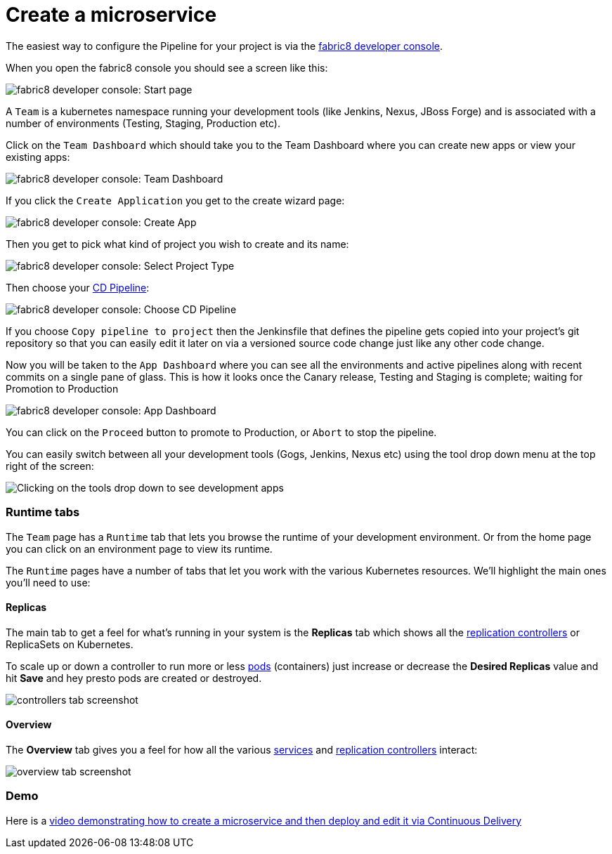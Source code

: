 [[create-microservice]]

= Create a microservice

The easiest way to configure the Pipeline for your project is via the link:../console.html[fabric8 developer console].

When you open the fabric8 console you should see a screen like this:

image:console-home.png[fabric8 developer console: Start page]

A `Team` is a kubernetes namespace running your development tools (like Jenkins, Nexus, JBoss Forge) and is associated with a number of environments (Testing, Staging, Production etc).

Click on the `Team Dashboard` which should take you to the Team Dashboard where you can create new apps or view your existing apps:

image:console-dashboard.png[fabric8 developer console: Team Dashboard]

If you click the `Create Application` you get to the create wizard page:

image:create-project.png[fabric8 developer console: Create App]

Then you get to pick what kind of project you wish to create and its name:

image:create-app.png[fabric8 developer console: Select Project Type]

Then choose your link:cdelivery.html[CD Pipeline]:

image:console-pick-pipeline.png[fabric8 developer console: Choose CD Pipeline]

If you choose `Copy pipeline to project` then the Jenkinsfile that defines the pipeline gets copied into your project's git repository so that you can easily edit it later on via a versioned source code change just like any other code change.

Now you will be taken to the `App Dashboard` where you can see all the environments and active pipelines along with recent commits on a single pane of glass. This is how it looks once the Canary release, Testing and Staging is complete; waiting for Promotion to Production

image:console-app-dashboard.png[fabric8 developer console: App Dashboard]

You can click on the `Proceed` button to promote to Production, or `Abort` to stop the pipeline.

You can easily switch between all your development tools (Gogs, Jenkins, Nexus etc) using the tool drop down menu at the top right of the screen:

image:console-tools.png[Clicking on the tools drop down to see development apps]

=== Runtime tabs

The `Team` page has a `Runtime` tab that lets you browse the runtime of your development environment. Or from the home page you can click on an environment page to view its runtime.

The `Runtime` pages have a number of tabs that let you work with the various Kubernetes resources. We'll highlight the main ones you'll need to use:

==== Replicas

The main tab to get a feel for what's running in your system is the *Replicas* tab which shows all the link:replicationControllers.html[replication controllers] or ReplicaSets on Kubernetes.

To scale up or down a controller to run more or less link:pods.html[pods] (containers) just increase or decrease the *Desired Replicas* value and hit *Save* and hey presto pods are created or destroyed.

image:controllers.png[controllers tab screenshot]

==== Overview

The *Overview* tab gives you a feel for how all the various link:services.html[services] and link:replicationControllers.html[replication controllers] interact:

image:overview.png[overview tab screenshot]

=== Demo

Here is a https://vimeo.com/170830750[video demonstrating how to create a microservice and then deploy and edit it via Continuous Delivery]